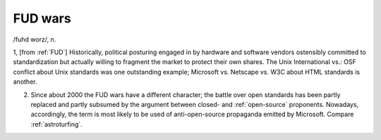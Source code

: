 .. _FUD-wars:

============================================================
FUD wars
============================================================

/fuhd worz/, n\.

1, [from :ref:`FUD`\] Historically, political posturing engaged in by hardware and software vendors ostensibly committed to standardization but actually willing to fragment the market to protect their own shares.
The Unix International vs.: OSF conflict about Unix standards was one outstanding example; Microsoft vs. Netscape vs. W3C about HTML standards is another.

2.
   Since about 2000 the FUD wars have a different character; the battle over open standards has been partly replaced and partly subsumed by the argument between closed- and :ref:`open-source` proponents.
   Nowadays, accordingly, the term is most likely to be used of anti-open-source propaganda emitted by Microsoft.
   Compare :ref:`astroturfing`\.

